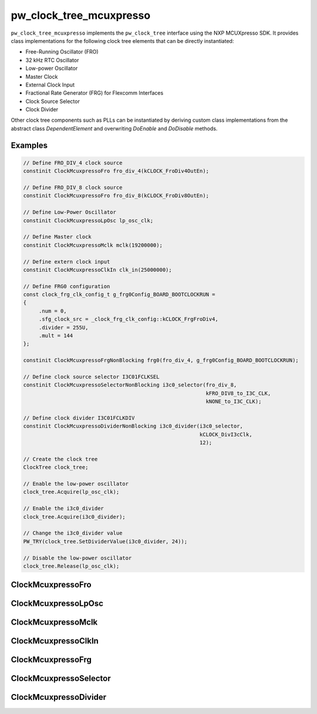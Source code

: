 .. _module-pw_clock_tree_mcuxpresso:

===========================
pw_clock_tree_mcuxpresso
===========================
.. pigweed-module::
   :name: pw_clock_tree_mcuxpresso

``pw_clock_tree_mcuxpresso`` implements the ``pw_clock_tree`` interface using the
NXP MCUXpresso SDK. It provides class implementations for the following clock tree elements
that can be directly instantiated:

.. inclusive-language: disable

* Free-Running Oscillator (FRO)
* 32 kHz RTC Oscillator
* Low-power Oscillator
* Master Clock
* External Clock Input
* Fractional Rate Generator (FRG) for Flexcomm Interfaces
* Clock Source Selector
* Clock Divider

.. inclusive-language: enable

Other clock tree components such as PLLs can be instantiated by deriving custom class implementations
from the abstract class `DependentElement` and overwriting `DoEnable` and `DoDisable` methods.

Examples
==============

.. inclusive-language: disable

.. code-block:: cpp

   // Define FRO_DIV_4 clock source
   constinit ClockMcuxpressoFro fro_div_4(kCLOCK_FroDiv4OutEn);

   // Define FRO_DIV_8 clock source
   constinit ClockMcuxpressoFro fro_div_8(kCLOCK_FroDiv8OutEn);

   // Define Low-Power Oscillator
   constinit ClockMcuxpressoLpOsc lp_osc_clk;

   // Define Master clock
   constinit ClockMcuxpressoMclk mclk(19200000);

   // Define extern clock input
   constinit ClockMcuxpressoClkIn clk_in(25000000);

   // Define FRG0 configuration
   const clock_frg_clk_config_t g_frg0Config_BOARD_BOOTCLOCKRUN =
   {
        .num = 0,
        .sfg_clock_src = _clock_frg_clk_config::kCLOCK_FrgFroDiv4,
        .divider = 255U,
        .mult = 144
   };

   constinit ClockMcuxpressoFrgNonBlocking frg0(fro_div_4, g_frg0Config_BOARD_BOOTCLOCKRUN);

   // Define clock source selector I3C01FCLKSEL
   constinit ClockMcuxpressoSelectorNonBlocking i3c0_selector(fro_div_8,
                                                              kFRO_DIV8_to_I3C_CLK,
                                                              kNONE_to_I3C_CLK);

   // Define clock divider I3C01FCLKDIV
   constinit ClockMcuxpressoDividerNonBlocking i3c0_divider(i3c0_selector,
                                                            kCLOCK_DivI3cClk,
                                                            12);

   // Create the clock tree
   ClockTree clock_tree;

   // Enable the low-power oscillator
   clock_tree.Acquire(lp_osc_clk);

   // Enable the i3c0_divider
   clock_tree.Acquire(i3c0_divider);

   // Change the i3c0_divider value
   PW_TRY(clock_tree.SetDividerValue(i3c0_divider, 24));

   // Disable the low-power oscillator
   clock_tree.Release(lp_osc_clk);

.. inclusive-language: enable

ClockMcuxpressoFro
==================
.. doxygenclass:: pw::clock_tree::ClockMcuxpressoFro
   :members:

ClockMcuxpressoLpOsc
====================
.. doxygenclass:: pw::clock_tree::ClockMcuxpressoLpOsc
   :members:

ClockMcuxpressoMclk
===================
.. doxygenclass:: pw::clock_tree::ClockMcuxpressoMclk
   :members:

ClockMcuxpressoClkIn
====================
.. doxygenclass:: pw::clock_tree::ClockMcuxpressoClkIn
   :members:

ClockMcuxpressoFrg
==================
.. doxygenclass:: pw::clock_tree::ClockMcuxpressoFrg
   :members:

ClockMcuxpressoSelector
=======================
.. doxygenclass:: pw::clock_tree::ClockMcuxpressoSelector
   :members:

ClockMcuxpressoDivider
======================
.. doxygenclass:: pw::clock_tree::ClockMcuxpressoDivider
   :members:
